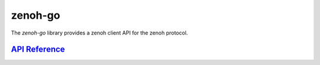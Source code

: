 ********
zenoh-go
********

The *zenoh-go* library provides a zenoh client API for the zenoh protocol.

`API Reference <https://godoc.org/github.com/atolab/zenoh-go/>`_
----------------------------------------------------------------
